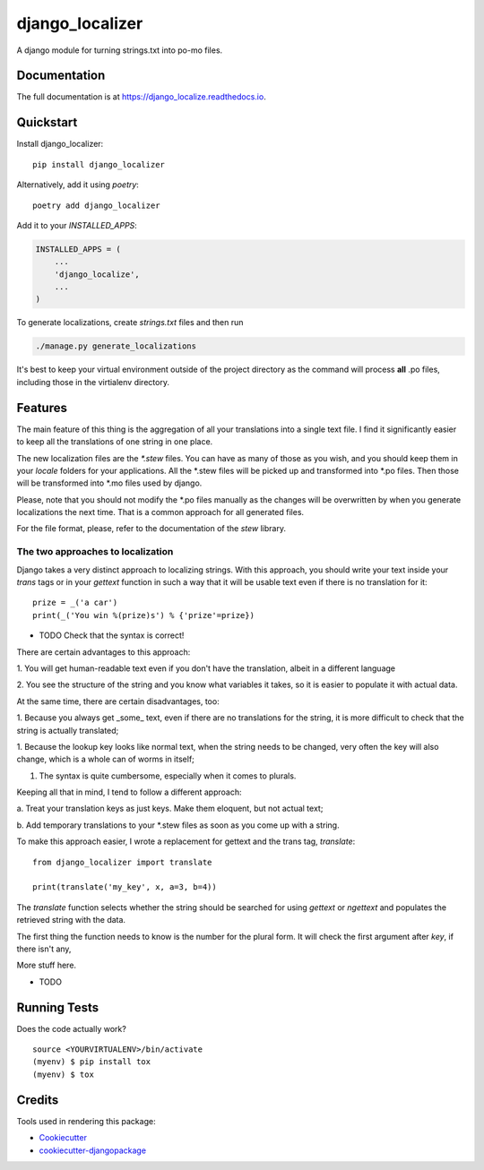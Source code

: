 =============================
django_localizer
=============================

.. image:: https://badge.fury.io/py/django_localizer.svg
    :target: https://badge.fury.io/py/django_localizer

.. image:: https://travis-ci.org/therearesomewhocallmetim/django_localize.svg?branch=master
    :target: https://travis-ci.org/therearesomewhocallmetim/django_localize

.. image:: https://codecov.io/gh/therearesomewhocallmetim/django_localize/branch/master/graph/badge.svg
    :target: https://codecov.io/gh/therearesomewhocallmetim/django_localize

A django module for turning strings.txt into po-mo files.

Documentation
-------------

The full documentation is at https://django_localize.readthedocs.io.

Quickstart
----------

Install django_localizer::

    pip install django_localizer

Alternatively, add it using `poetry`::

    poetry add django_localizer

Add it to your `INSTALLED_APPS`:

.. code-block:: python

    INSTALLED_APPS = (
        ...
        'django_localize',
        ...
    )


To generate localizations, create `strings.txt` files and then run

.. code-block:: bash

    ./manage.py generate_localizations

It's best to keep your virtual environment outside of the project directory as
the command will process **all** .po files, including those in the virtialenv
directory.

Features
--------

The main feature of this thing is the aggregation of all your translations into
a single text file. I find it significantly easier to keep all the translations
of one string in one place.

The new localization files are the `*.stew` files. You can have as many of
those as you wish, and you should keep them in your `locale` folders for your
applications. All the \*.stew files will be picked up and transformed into \*.po
files. Then those will be transformed into \*.mo files used by django.

Please, note that you should not modify the \*.po files manually as the changes
will be overwritten by when you generate localizations the next time. That is
a common approach for all generated files.

For the file format, please, refer to the documentation of the `stew` library.

The two approaches to localization
++++++++++++++++++++++++++++++++++

Django takes a very distinct approach to localizing strings. With this approach,
you should write your text inside your `trans` tags or in your `gettext`
function in such a way that it will be usable text even if there is no translation
for it::

    prize = _('a car')
    print(_('You win %(prize)s') % {'prize'=prize})

* TODO Check that the syntax is correct!

There are certain advantages to this approach:

1. You will get human-readable text even if you don't have the translation,
albeit in a different language

2. You see the structure of the string and you know what variables it takes, so
it is easier to populate it with actual data.

At the same time, there are certain disadvantages, too:

1. Because you always get _some_ text, even if there are no translations for
the string, it is more difficult to check that the string is actually
translated;

1. Because the lookup key looks like normal text, when the string needs to be
changed, very often the key will also change, which is a whole can of worms
in itself;

1. The syntax is quite cumbersome, especially when it comes to plurals.

Keeping all that in mind, I tend to follow a different approach:

a. Treat your translation keys as just keys. Make them eloquent, but not actual
text;

b. Add temporary translations to your \*.stew files as soon as you come up with
a string.

To make this approach easier, I wrote a replacement for gettext and the trans
tag, `translate`::

    from django_localizer import translate

    print(translate('my_key', x, a=3, b=4))

The `translate` function selects whether the string should be searched for using
`gettext` or `ngettext` and populates the retrieved string with the data.

The first thing the function needs to know is the number for the plural form.
It will check the first argument after `key`, if there isn't any,

More stuff here.

* TODO

Running Tests
-------------

Does the code actually work?

::

    source <YOURVIRTUALENV>/bin/activate
    (myenv) $ pip install tox
    (myenv) $ tox

Credits
-------

Tools used in rendering this package:

*  Cookiecutter_
*  `cookiecutter-djangopackage`_

.. _Cookiecutter: https://github.com/audreyr/cookiecutter
.. _`cookiecutter-djangopackage`: https://github.com/pydanny/cookiecutter-djangopackage
